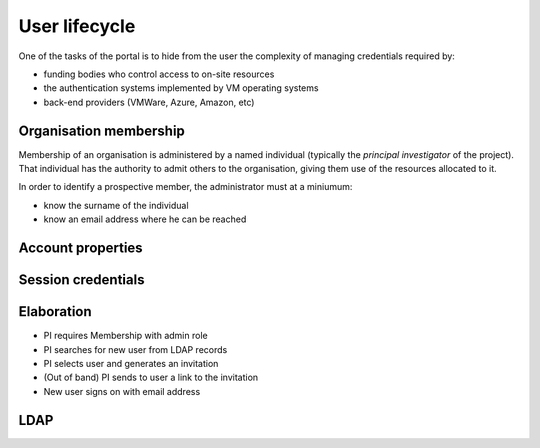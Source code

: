 ..  Titling
    ##++::==~~--''``

User lifecycle
==============

One of the tasks of the portal is to hide from the user the complexity of
managing credentials required by:

* funding bodies who control access to on-site resources
* the authentication systems implemented by VM operating systems
* back-end providers (VMWare, Azure, Amazon, etc)

Organisation membership
~~~~~~~~~~~~~~~~~~~~~~~

Membership of an organisation is administered by a named individual (typically
the `principal investigator` of the project). That individual has the authority
to admit others to the organisation, giving them use of the resources allocated
to it.

In order to identify a prospective member, the administrator must at a
miniumum:

* know the surname of the individual
* know an email address where he can be reached

.. seqdiag::

   seqdiag {
    default_fontsize = 14;
    Guest; Registration; Membership; Administrator;
    Administrator -> Membership [label="create"];
    Membership --> Guest [rightnote="Invitation"];
    Membership <<-- Guest [rightnote="Activation"];
    Membership -> Registration [label="create"];
    Registration -> Registration [note="EmailAddress"];
    Registration -> Registration [note="BcryptedPassword"];
   }

Account properties
~~~~~~~~~~~~~~~~~~

.. seqdiag::

   seqdiag {
    default_fontsize = 14;
    User; Registration; LDAP;
    User -> Registration [label="edit"];
    Registration -> LDAP [label="query"];
    Registration <-- LDAP;
    Registration -> Registration [note="PosixUId"];
    Registration -> Registration [note="PosixUIdNumber"];
    Registration -> Registration [note="PosixGIdNumber"];
    User <-- Registration;
    User -> Registration [label="edit"];
    Registration -> Registration [note="PublicKey"];
    Registration -> LDAP [label="add"];
    Registration <-- LDAP;
    User <-- Registration;
   }

Session credentials
~~~~~~~~~~~~~~~~~~~

Elaboration
~~~~~~~~~~~

* PI requires Membership with admin role
* PI searches for new user from LDAP records
* PI selects user and generates an invitation
* (Out of band) PI sends to user a link to the invitation
* New user signs on with email address

LDAP
~~~~

